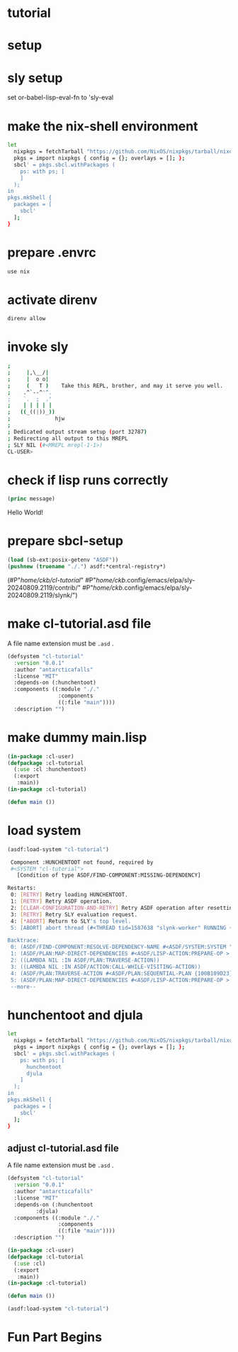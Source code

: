 #+PROPERTY header-args:lisp :results replace

* tutorial
* setup
* sly setup
 set or-babel-lisp-eval-fn to 'sly-eval

* make the nix-shell environment
#+name: shell.nix
#+header: :tangle no
#+begin_src sh
  let
    nixpkgs = fetchTarball "https://github.com/NixOS/nixpkgs/tarball/nixos-24.05";
    pkgs = import nixpkgs { config = {}; overlays = []; };
    sbcl' = pkgs.sbcl.withPackages (
      ps: with ps; [
      ]
    );
  in
  pkgs.mkShell {
    packages = [
      sbcl'
    ];
  }
#+end_src

* prepare .envrc
#+name: prepare .envrc
#+header: :tangle .envrc
#+begin_src sh
  use nix
#+end_src

* activate direnv
#+begin_src sh
  direnv allow
#+end_src

* invoke sly
#+begin_src sh
  ; 
  ;     |,\__/|
  ;     |  o o|
  ;     (   T )    Take this REPL, brother, and may it serve you well.
  ;    .^`--^'^.
  ;    `.  ;  .'
  ;    | | | | |
  ;   ((_((|))_))
  ;              hjw
  ; 
  ; Dedicated output stream setup (port 32787)
  ; Redirecting all output to this MREPL
  ; SLY NIL (#<MREPL mrepl-1-1>)
  CL-USER> 
#+end_src

* check if lisp runs correctly
#+name: hello-world
#+header: :var message="Hello World!"
#+begin_src lisp
  (princ message)
#+end_src

#+RESULTS: hello-world
Hello World!

* prepare sbcl-setup

#+name: sbcl-setup
#+begin_src lisp
  (load (sb-ext:posix-getenv "ASDF"))
  (pushnew (truename "./.") asdf:*central-registry*)
#+end_src

#+RESULTS: sbcl-setup
(#P"/home/ckb/cl-tutorial/"
 #P"/home/ckb/.config/emacs/elpa/sly-20240809.2119/contrib/"
 #P"/home/ckb/.config/emacs/elpa/sly-20240809.2119/slynk/")

* make cl-tutorial.asd file
A file name extension must be =.asd= .
#+name: cl-tutorial.asd
#+header: :tangle no
#+begin_src lisp
  (defsystem "cl-tutorial"
    :version "0.0.1"
    :author "antarcticafalls"
    :license "MIT"
    :depends-on (:hunchentoot)
    :components ((:module "./."
                  :components
                  ((:file "main"))))
    :description "")
#+end_src

* make dummy main.lisp
#+name: mail.lisp
#+header: :tangle no
#+begin_src lisp
  (in-package :cl-user)
  (defpackage :cl-tutorial
    (:use :cl :hunchentoot)
    (:export
     :main))
  (in-package :cl-tutorial)

  (defun main ())
#+end_src

* load system
#+begin_src lisp
   (asdf:load-system "cl-tutorial")
#+end_src

#+RESULTS
#+begin_src sh
 Component :HUNCHENTOOT not found, required by
 #<SYSTEM "cl-tutorial">
   [Condition of type ASDF/FIND-COMPONENT:MISSING-DEPENDENCY]

Restarts:
 0: [RETRY] Retry loading HUNCHENTOOT.
 1: [RETRY] Retry ASDF operation.
 2: [CLEAR-CONFIGURATION-AND-RETRY] Retry ASDF operation after resetting the configuration.
 3: [RETRY] Retry SLY evaluation request.
 4: [*ABORT] Return to SLY's top level.
 5: [ABORT] abort thread (#<THREAD tid=1587638 "slynk-worker" RUNNING {100B0E5383}>)

Backtrace:
 0: (ASDF/FIND-COMPONENT:RESOLVE-DEPENDENCY-NAME #<ASDF/SYSTEM:SYSTEM "cl-tutorial"> :HUNCHENTOOT NIL)
 1: (ASDF/PLAN:MAP-DIRECT-DEPENDENCIES #<ASDF/LISP-ACTION:PREPARE-OP > #<ASDF/SYSTEM:SYSTEM "cl-tutorial"> #<FUNCTION (LAMBDA (ASDF/PLAN::O ASDF/PLAN::C) :IN ASDF/PLAN:TRAVERSE-ACTION) {100B11F35B}>)
 2: ((LAMBDA NIL :IN ASDF/PLAN:TRAVERSE-ACTION))
 3: ((LAMBDA NIL :IN ASDF/ACTION:CALL-WHILE-VISITING-ACTION))
 4: (ASDF/PLAN:TRAVERSE-ACTION #<ASDF/PLAN:SEQUENTIAL-PLAN {100B109D23}> #<ASDF/LISP-ACTION:PREPARE-OP > #<ASDF/SYSTEM:SYSTEM "cl-tutorial"> T)
 5: (ASDF/PLAN:MAP-DIRECT-DEPENDENCIES #<ASDF/LISP-ACTION:PREPARE-OP > #<ASDF/COMPONENT:MODULE "cl-tutorial" "./."> #<FUNCTION (LAMBDA (ASDF/PLAN::O ASDF/PLAN::C) :IN ASDF/PLAN:TRAVERSE-ACTION) {100B11F21..
 --more--
#+end_src


* hunchentoot and djula
#+name: shell.nix revised
#+header: :tangle shell.nix
#+begin_src sh
  let
    nixpkgs = fetchTarball "https://github.com/NixOS/nixpkgs/tarball/nixos-24.05";
    pkgs = import nixpkgs { config = {}; overlays = []; };
    sbcl' = pkgs.sbcl.withPackages (
      ps: with ps; [
        hunchentoot
        djula
      ]
    );
  in
  pkgs.mkShell {
    packages = [
      sbcl'
    ];
  }
#+end_src

** adjust cl-tutorial.asd file
A file name extension must be =.asd= .
#+name: cl-tutorial.asd
#+header: :tangle cl-tutorial.asd
#+begin_src lisp
  (defsystem "cl-tutorial"
    :version "0.0.1"
    :author "antarcticafalls"
    :license "MIT"
    :depends-on (:hunchentoot
  	       :djula)
    :components ((:module "./."
                  :components
                  ((:file "main"))))
    :description "")
#+end_src


#+name: mail.lisp
#+header: :tangle main.lisp
#+begin_src lisp
  (in-package :cl-user)
  (defpackage :cl-tutorial
    (:use :cl)
    (:export
     :main))
  (in-package :cl-tutorial)
  
  (defun main ())
#+end_src

#+begin_src lisp
  (asdf:load-system "cl-tutorial")
#+end_src

#+RESULTS:
T


* Fun Part Begins
